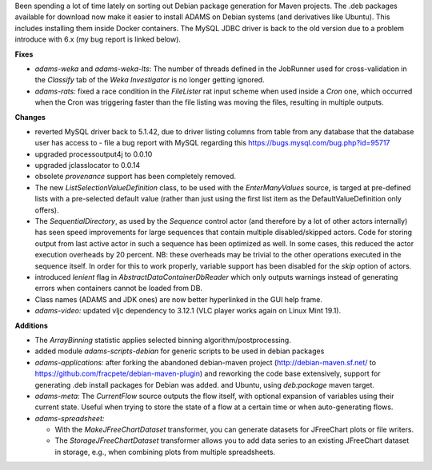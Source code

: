 .. title: Updates 2019/07/03
.. slug: updates-2019/07/03
.. date: 2019-07-03 16:49:00 UTC+12:00
.. tags: 
.. status: 
.. category: 
.. link: 
.. description: 
.. type: text
.. author: FracPete

Been spending a lot of time lately on sorting out Debian package generation for
Maven projects. The .deb packages available for download now make it 
easier to install ADAMS on Debian systems (and derivatives like Ubuntu). This
includes installing them inside Docker containers. The MySQL JDBC driver is back to
the old version due to a problem introduce with 6.x (my bug report is linked below).

**Fixes**

* *adams-weka* and *adams-weka-lts*: The number of threads defined in the JobRunner used
  for cross-validation in the *Classify* tab of the *Weka Investigator* is no longer
  getting ignored.
* *adams-rats:* fixed a race condition in the *FileLister* rat input scheme when used
  inside a *Cron* one, which occurred when the Cron was triggering faster than the 
  file listing was moving the files, resulting in multiple outputs.


**Changes**

* reverted MySQL driver back to 5.1.42, due to driver listing columns from table from 
  any database that the database user has access to - file a bug report with MySQL
  regarding this https://bugs.mysql.com/bug.php?id=95717
* upgraded processoutput4j to 0.0.10
* upgraded jclasslocator to 0.0.14
* obsolete *provenance* support has been completely removed.
* The new *ListSelectionValueDefinition* class, to be used with the *EnterManyValues* source,
  is targed at pre-defined lists with a pre-selected default value (rather than just using
  the first list item as the DefaultValueDefinition only offers).
* The *SequentialDirectory*, as used by the *Sequence* control actor (and therefore by a
  lot of other actors internally) has seen speed improvements for large sequences that 
  contain multiple disabled/skipped actors. Code for storing output from last active
  actor in such a sequence has been optimized as well. In some cases, this reduced the
  actor execution overheads by 20 percent. NB: these overheads may be trivial to the
  other operations executed in the sequence itself. In order for this to work properly,
  variable support has been disabled for the *skip* option of actors.
* introduced *lenient* flag in *AbstractDataContainerDbReader* which only outputs warnings 
  instead of generating errors when containers cannot be loaded from DB.
* Class names (ADAMS and JDK ones) are now better hyperlinked in the GUI help frame.
* *adams-video:* updated vljc dependency to 3.12.1 (VLC player works again on Linux Mint 19.1).


**Additions**

* The *ArrayBinning* statistic applies selected binning algorithm/postprocessing.
* added module *adams-scripts-debian* for generic scripts to be used in debian packages
* *adams-applications:* after forking the abandoned debian-maven project (http://debian-maven.sf.net/ 
  to https://github.com/fracpete/debian-maven-plugin) and reworking the code base extensively, 
  support for generating .deb install packages for Debian was added.
  and Ubuntu, using *deb:package* maven target.
* *adams-meta:* The *CurrentFlow* source outputs the flow itself, with optional expansion 
  of variables using their current state. Useful when trying to store the state of a flow
  at a certain time or when auto-generating flows.
* *adams-spreadsheet:*

  * With the *MakeJFreeChartDataset* transformer, you can generate datasets for JFreeChart
    plots or file writers.
  * The *StorageJFreeChartDataset* transformer allows you to add data series to an existing
    JFreeChart dataset in storage, e.g., when combining plots from multiple spreadsheets.

